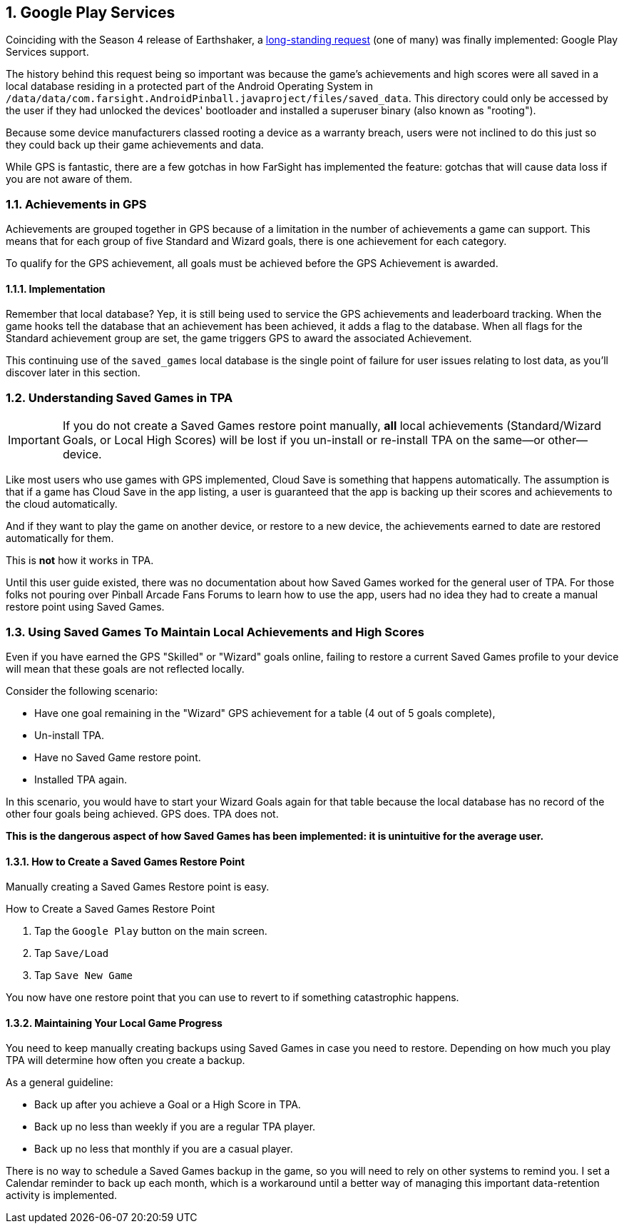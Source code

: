 :numbered:
[[Google_Play_Services]]
== Google Play Services
Coinciding with the Season 4 release of Earthshaker, a http://pinballarcadefans.com/showthread.php/7293-Implement-Google-Play-Games-Cloud-Save?highlight=google+play+games[long-standing request] (one of many) was finally implemented: Google Play Services support.

The history behind this request being so important was because the game's achievements and high scores were all saved in a local database residing in a protected part of the Android Operating System in `/data/data/com.farsight.AndroidPinball.javaproject/files/saved_data`. This directory could only be accessed by the user if they had unlocked the devices' bootloader and installed a superuser binary (also known as "rooting").

Because some device manufacturers classed rooting a device as a warranty breach, users were not inclined to do this just so they could back up their game achievements and data.

While GPS is fantastic, there are a few gotchas in how FarSight has implemented the feature: gotchas that will cause data loss if you are not aware of them.

=== Achievements in GPS
Achievements are grouped together in GPS because of a limitation in the number of achievements a game can support. This means that for each group of five Standard and Wizard goals, there is one achievement for each category.

To qualify for the GPS achievement, all goals must be achieved before the GPS Achievement is awarded.

==== Implementation
Remember that local database? Yep, it is still being used to service the GPS achievements and leaderboard tracking. When the game hooks tell the database that an achievement has been achieved, it adds a flag to the database. When all flags for the Standard achievement group are set, the game triggers GPS to award the associated Achievement.

This continuing use of the `saved_games` local database is the single point of failure for user issues relating to lost data, as you'll discover later in this section.

=== Understanding Saved Games in TPA
IMPORTANT: If you do not create a Saved Games restore point manually, *all* local achievements (Standard/Wizard Goals, or Local High Scores) will be lost  if you un-install or re-install TPA on the same--or other--device.

Like most users who use games with GPS implemented, Cloud Save is something that happens automatically. The assumption is that if a game has Cloud Save in the app listing, a user is guaranteed that the app is backing up their scores and achievements to the cloud automatically.

And if they want to play the game on another device, or restore to a new device, the achievements earned to date are restored automatically for them.

This is *not* how it works in TPA.

Until this user guide existed, there was no documentation about how Saved Games worked for the general user of TPA. For those folks not pouring over Pinball Arcade Fans Forums to learn how to use the app, users had no idea they had to create a manual restore point using Saved Games.

=== Using Saved Games To Maintain Local Achievements and High Scores

Even if you have earned the GPS "Skilled" or "Wizard" goals online, failing to restore a current Saved Games profile to your device will mean that these goals are not reflected locally.

Consider the following scenario:

* Have one goal remaining in the "Wizard" GPS achievement for a table (4 out of 5 goals complete),
* Un-install TPA.
* Have no Saved Game restore point.
* Installed TPA again.

In this scenario, you would have to start your Wizard Goals again for that table because the local database has no record of the other four goals being achieved. GPS does. TPA does not.

*This is the dangerous aspect of how Saved Games has been implemented: it is unintuitive for the average user.*

==== How to Create a Saved Games Restore Point
Manually creating a Saved Games Restore point is easy.

.How to Create a Saved Games Restore Point

. Tap the `Google Play` button on the main screen.
. Tap `Save/Load`
. Tap `Save New Game`

You now have one restore point that you can use to revert to if something catastrophic happens.

==== Maintaining Your Local Game Progress
You need to keep manually creating backups using Saved Games in case you need to restore. Depending on how much you play TPA will determine how often you create a backup.

As a general guideline:

* Back up after you achieve a Goal or a High Score in TPA.
* Back up no less than weekly if you are a regular TPA player.
* Back up no less that monthly if you are a casual player.

There is no way to schedule a Saved Games backup in the game, so you will need to rely on other systems to remind you. I set a Calendar reminder to back up each month, which is a workaround until a better way of managing this important data-retention activity is implemented.
